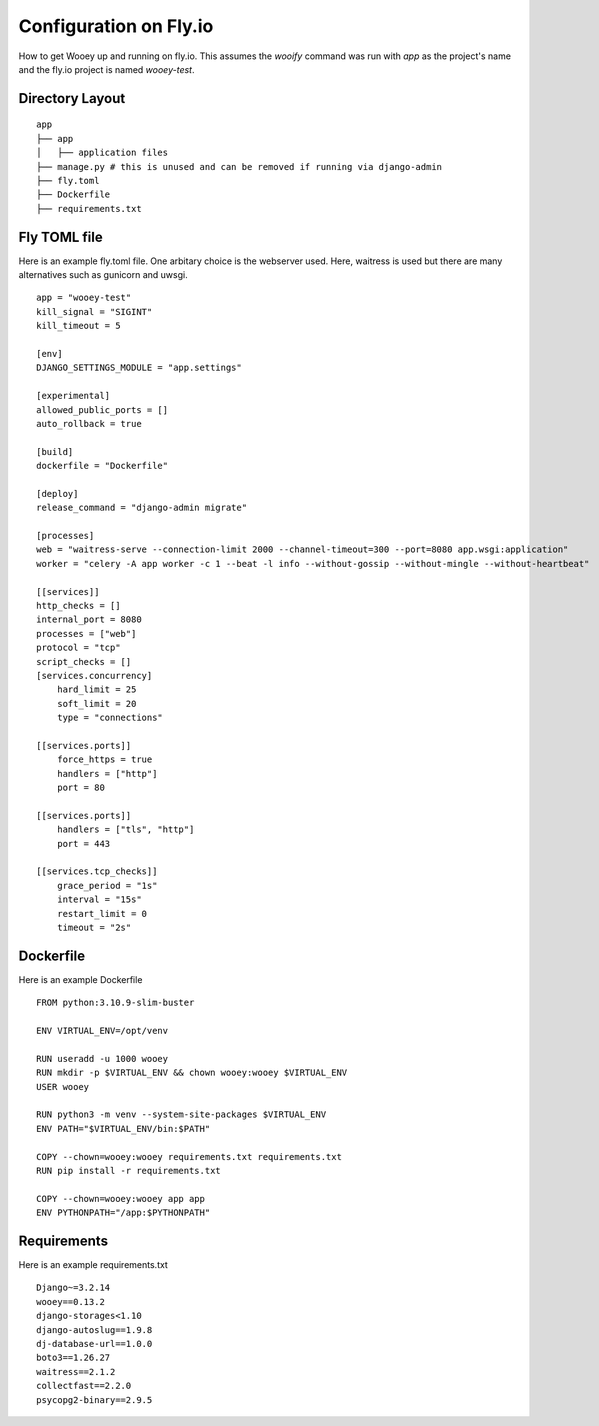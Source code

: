 Configuration on Fly.io
=======================

How to get Wooey up and running on fly.io. This assumes the `wooify` command was run with `app` as the project's name and the
fly.io project is named `wooey-test`.

Directory Layout
----------------

::

    app
    ├── app
    │   ├── application files
    ├── manage.py # this is unused and can be removed if running via django-admin
    ├── fly.toml
    ├── Dockerfile
    ├── requirements.txt

Fly TOML file
-------------

Here is an example fly.toml file. One arbitary choice is the webserver used. Here, waitress is used but there are many alternatives such as
gunicorn and uwsgi.

::

    app = "wooey-test"
    kill_signal = "SIGINT"
    kill_timeout = 5

    [env]
    DJANGO_SETTINGS_MODULE = "app.settings"

    [experimental]
    allowed_public_ports = []
    auto_rollback = true

    [build]
    dockerfile = "Dockerfile"

    [deploy]
    release_command = "django-admin migrate"

    [processes]
    web = "waitress-serve --connection-limit 2000 --channel-timeout=300 --port=8080 app.wsgi:application"
    worker = "celery -A app worker -c 1 --beat -l info --without-gossip --without-mingle --without-heartbeat"

    [[services]]
    http_checks = []
    internal_port = 8080
    processes = ["web"]
    protocol = "tcp"
    script_checks = []
    [services.concurrency]
        hard_limit = 25
        soft_limit = 20
        type = "connections"

    [[services.ports]]
        force_https = true
        handlers = ["http"]
        port = 80

    [[services.ports]]
        handlers = ["tls", "http"]
        port = 443

    [[services.tcp_checks]]
        grace_period = "1s"
        interval = "15s"
        restart_limit = 0
        timeout = "2s"

Dockerfile
----------

Here is an example Dockerfile

::

    FROM python:3.10.9-slim-buster

    ENV VIRTUAL_ENV=/opt/venv

    RUN useradd -u 1000 wooey
    RUN mkdir -p $VIRTUAL_ENV && chown wooey:wooey $VIRTUAL_ENV
    USER wooey

    RUN python3 -m venv --system-site-packages $VIRTUAL_ENV
    ENV PATH="$VIRTUAL_ENV/bin:$PATH"

    COPY --chown=wooey:wooey requirements.txt requirements.txt
    RUN pip install -r requirements.txt

    COPY --chown=wooey:wooey app app
    ENV PYTHONPATH="/app:$PYTHONPATH"


Requirements
------------

Here is an example requirements.txt

::

    Django~=3.2.14
    wooey==0.13.2
    django-storages<1.10
    django-autoslug==1.9.8
    dj-database-url==1.0.0
    boto3==1.26.27
    waitress==2.1.2
    collectfast==2.2.0
    psycopg2-binary==2.9.5
